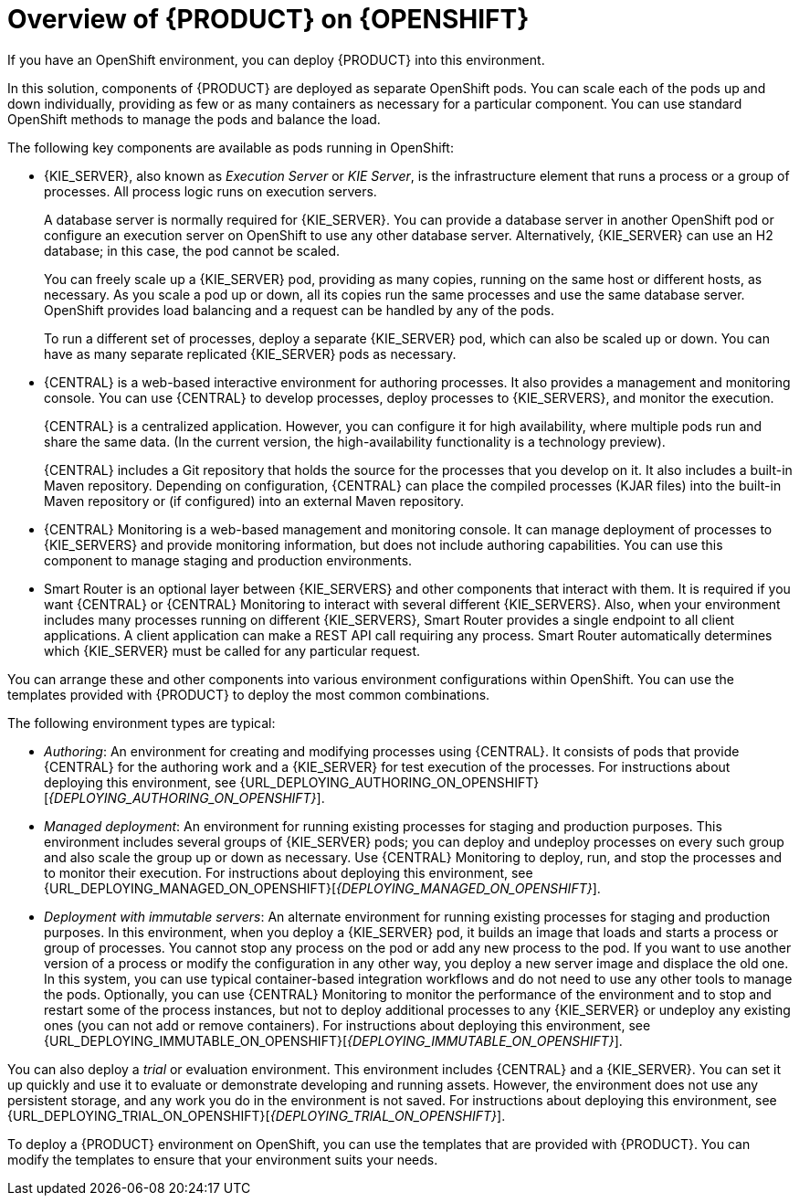 [id='ba-openshift-overview-con']
= Overview of {PRODUCT} on {OPENSHIFT}
If you have an OpenShift environment, you can deploy {PRODUCT} into this environment.

In this solution, components of {PRODUCT} are deployed as separate OpenShift pods. You can scale each of the pods up and down individually, providing as few or as many containers as necessary for a particular component. You can use standard OpenShift methods to manage the pods and balance the load.

The following key components are available as pods running in OpenShift:

* {KIE_SERVER}, also known as _Execution Server_ or _KIE Server_, is the infrastructure element that runs a process or a group of processes. All process logic runs on execution servers.
+
A database server is normally required for {KIE_SERVER}. You can provide a database server in another OpenShift pod or configure an execution server on OpenShift to use any other database server. Alternatively, {KIE_SERVER} can use an H2 database; in this case, the pod cannot be scaled. 
+
You can freely scale up a {KIE_SERVER} pod, providing as many copies, running on the same host or different hosts, as necessary. As you scale a pod up or down, all its copies run the same processes and use the same database server. OpenShift provides load balancing and a request can be handled by any of the pods.
+
To run a different set of processes, deploy a separate {KIE_SERVER} pod, which can also be scaled up or down. You can have as many separate replicated {KIE_SERVER} pods as necessary.
+
* {CENTRAL} is a web-based interactive environment for authoring processes. It also provides a management and monitoring console. You can use {CENTRAL} to develop processes, deploy processes to {KIE_SERVERS}, and monitor the execution.
+
{CENTRAL} is a centralized application. However, you can configure it for high availability, where multiple pods run and share the same data. (In the current version, the high-availability functionality is a technology preview).
+
{CENTRAL} includes a Git repository that holds the source for the processes that you develop on it. It also includes a built-in Maven repository. Depending on configuration, {CENTRAL} can place the compiled processes (KJAR files) into the built-in Maven repository or (if configured) into an external Maven repository.
+
* {CENTRAL} Monitoring is a web-based management and monitoring console. It can manage deployment of processes to {KIE_SERVERS} and provide monitoring information, but does not include authoring capabilities. You can use this component to manage staging and production environments.
+
* Smart Router is an optional layer between {KIE_SERVERS} and other components that interact with them. It is required if you want {CENTRAL} or {CENTRAL} Monitoring to interact with several different {KIE_SERVERS}. Also, when your environment includes many processes running on different {KIE_SERVERS}, Smart Router provides a single endpoint to all client applications. A client application can make a REST API call requiring any process. Smart Router automatically determines which {KIE_SERVER} must be called for any particular request.

You can arrange these and other components into various environment configurations within OpenShift. 
ifeval::["{context}"!="openshift-ansible-playbook"]
You can use the templates provided with {PRODUCT} to deploy the most common combinations.
endif::[]

The following environment types are typical:
  
* _Authoring_: An environment for creating and modifying processes using {CENTRAL}. It consists of pods that provide {CENTRAL} for the authoring work and a {KIE_SERVER} for test execution of the processes. 
ifeval::["{context}"!="openshift-ansible-playbook"]
For instructions about deploying this environment, see {URL_DEPLOYING_AUTHORING_ON_OPENSHIFT}[_{DEPLOYING_AUTHORING_ON_OPENSHIFT}_].
endif::[]
* _Managed deployment_: An environment for running existing processes for staging and production purposes. This environment includes several groups of {KIE_SERVER} pods; you can deploy and undeploy processes on every such group and also scale the group up or down as necessary. Use {CENTRAL} Monitoring to deploy, run, and stop the processes and to monitor their execution. 
ifeval::["{context}"!="openshift-ansible-playbook"]
For instructions about deploying this environment, see {URL_DEPLOYING_MANAGED_ON_OPENSHIFT}[_{DEPLOYING_MANAGED_ON_OPENSHIFT}_]. 
endif::[]
* _Deployment with immutable servers_: An alternate environment for running existing processes for staging and production purposes. In this environment, when you deploy a {KIE_SERVER} pod, it builds an image that loads and starts a process or group of processes. You cannot stop any process on the pod or add any new process to the pod. If you want to use another version of a process or modify the configuration in any other way, you deploy a new server image and displace the old one. In this system, you can use typical container-based integration workflows and do not need to use any other tools to manage the pods. Optionally, you can use {CENTRAL} Monitoring to monitor the performance of the environment and to stop and restart some of the process instances, but not to deploy additional processes to any {KIE_SERVER} or undeploy any existing ones (you can not add or remove containers). 
ifeval::["{context}"!="openshift-ansible-playbook"]
For instructions about deploying this environment, see {URL_DEPLOYING_IMMUTABLE_ON_OPENSHIFT}[_{DEPLOYING_IMMUTABLE_ON_OPENSHIFT}_].
endif::[]

You can also deploy a _trial_ or evaluation environment. This environment includes {CENTRAL} and a {KIE_SERVER}. You can set it up quickly and use it to evaluate or demonstrate developing and running assets. However, the environment does not use any persistent storage, and any work you do in the environment is not saved.
ifeval::["{context}"!="openshift-ansible-playbook"]
For instructions about deploying this environment, see {URL_DEPLOYING_TRIAL_ON_OPENSHIFT}[_{DEPLOYING_TRIAL_ON_OPENSHIFT}_].
endif::[]

ifeval::["{context}"!="openshift-ansible-playbook"]
To deploy a {PRODUCT} environment on OpenShift, you can use the templates that are provided with {PRODUCT}. You can modify the templates to ensure that your environment suits your needs.
endif::[]
ifeval::["{context}"=="openshift-ansible-playbook"]
You can use the Automation Broker with the {PRODUCT} Ansible Playbook to deploy a {PRODUCT} environment on OpenShift in an interactive process. You can set all possible configuration values during this process. The installation process can generate all the required secrets automatically.
endif::[]
